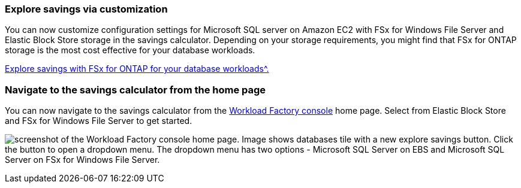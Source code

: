 === Explore savings via customization
You can now customize configuration settings for Microsoft SQL server on Amazon EC2 with FSx for Windows File Server and Elastic Block Store storage in the savings calculator. Depending on your storage requirements, you might find that FSx for ONTAP storage is the most cost effective for your database workloads.

link:https://docs.netapp.com/us-en/workload-databases/explore-savings.html[Explore savings with FSx for ONTAP for your database workloads^.]

=== Navigate to the savings calculator from the home page
You can now navigate to the savings calculator from the link:https://console.workloads.netapp.com[Workload Factory console^] home page. Select from Elastic Block Store and FSx for Windows File Server to get started. 

image:screenshot-explore-savings-home-small.png[screenshot of the Workload Factory console home page. Image shows databases tile with a new explore savings button. Click the button to open a dropdown menu. The dropdown menu has two options - Microsoft SQL Server on EBS and Microsoft SQL Server on FSx for Windows File Server.]
